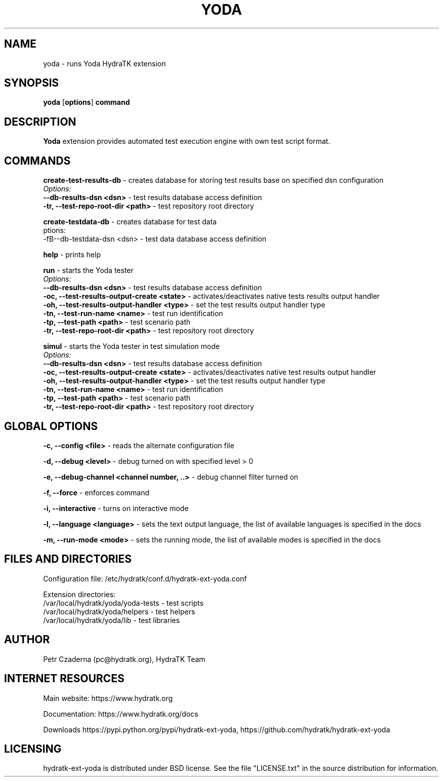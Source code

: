 .TH YODA 1
.SH NAME
yoda \- runs Yoda HydraTK extension
.SH SYNOPSIS
.B yoda
[\fBoptions\fR]
.B command
.SH DESCRIPTION
\fBYoda\fR extension provides automated test execution engine with own test script format.
.SH COMMANDS
\fBcreate-test-results-db\fR - creates database for storing test results base on specified dsn configuration
  \fIOptions:\fR
    \fB--db-results-dsn <dsn>\fR - test results database access definition
    \fB-tr, --test-repo-root-dir <path>\fR - test repository root directory

\fBcreate-testdata-db\fR - creates database for test data
  \fOptions:\fR
    -fB--db-testdata-dsn <dsn>\fR - test data database access definition

\fBhelp\fR - prints help

\fBrun\fR - starts the Yoda tester
  \fIOptions:\fR
    \fB--db-results-dsn <dsn>\fR - test results database access definition
    \fB-oc, --test-results-output-create <state>\fR - activates/deactivates native tests results output handler
    \fB-oh, --test-results-output-handler <type>\fR - set the test results output handler type
    \fB-tn, --test-run-name <name>\fR - test run identification
    \fB-tp, --test-path <path>\fR - test scenario path
    \fB-tr, --test-repo-root-dir <path>\fR - test repository root directory

\fBsimul\fR - starts the Yoda tester in test simulation mode
  \fIOptions:\fR
    \fB--db-results-dsn <dsn>\fR - test results database access definition
    \fB-oc, --test-results-output-create <state>\fR - activates/deactivates native test results output handler
    \fB-oh, --test-results-output-handler <type>\fR - set the test results output handler type
    \fB-tn, --test-run-name <name>\fR - test run identification
    \fB-tp, --test-path <path>\fR - test scenario path
    \fB-tr, --test-repo-root-dir <path>\fR - test repository root directory
.SH GLOBAL OPTIONS
\fB-c, --config <file>\fR - reads the alternate configuration file

\fB-d, --debug <level>\fR - debug turned on with specified level > 0

\fB-e, --debug-channel <channel number, ..>\fR - debug channel filter turned on

\fB-f, --force\fR - enforces command

\fB-i, --interactive\fR - turns on interactive mode

\fB-l, --language <language>\fR - sets the text output language, the list of available languages is specified in the docs

\fB-m, --run-mode <mode>\fR - sets the running mode, the list of available modes is specified in the docs
.SH FILES AND DIRECTORIES
Configuration file: /etc/hydratk/conf.d/hydratk-ext-yoda.conf

Extension directories: 
  /var/local/hydratk/yoda/yoda-tests - test scripts
  /var/local/hydratk/yoda/helpers - test helpers
  /var/local/hydratk/yoda/lib - test libraries

.SH AUTHOR
Petr Czaderna (pc@hydratk.org), HydraTK Team
.SH INTERNET RESOURCES
Main website: https://www.hydratk.org

Documentation: https://www.hydratk.org/docs

Downloads https://pypi.python.org/pypi/hydratk-ext-yoda, https://github.com/hydratk/hydratk-ext-yoda
.SH LICENSING
hydratk-ext-yoda is distributed under BSD license. See the file "LICENSE.txt" in the source distribution for information.